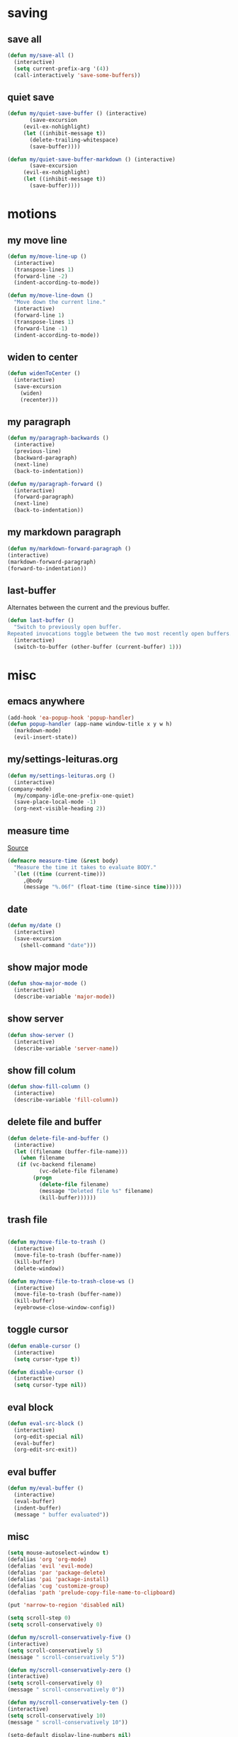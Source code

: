 #+STARTUP: overview
#+PROPERTY: header-args :tangle yes

* saving
** save all
#+BEGIN_SRC emacs-lisp
(defun my/save-all ()
  (interactive)
  (setq current-prefix-arg '(4))
  (call-interactively 'save-some-buffers))
#+END_SRC
** quiet save
#+BEGIN_SRC emacs-lisp
(defun my/quiet-save-buffer () (interactive)
       (save-excursion
	 (evil-ex-nohighlight)
	 (let ((inhibit-message t))
	   (delete-trailing-whitespace)
	   (save-buffer))))

(defun my/quiet-save-buffer-markdown () (interactive)
       (save-excursion
	 (evil-ex-nohighlight)
	 (let ((inhibit-message t))
	   (save-buffer))))

#+END_SRC
* motions
** my move line
#+BEGIN_SRC emacs-lisp
(defun my/move-line-up ()
  (interactive)
  (transpose-lines 1)
  (forward-line -2)
  (indent-according-to-mode))

(defun my/move-line-down ()
  "Move down the current line."
  (interactive)
  (forward-line 1)
  (transpose-lines 1)
  (forward-line -1)
  (indent-according-to-mode))
  #+END_SRC
** widen to center
#+BEGIN_SRC emacs-lisp
(defun widenToCenter ()
  (interactive)
  (save-excursion
    (widen)
    (recenter)))
#+END_SRC
** my paragraph
#+BEGIN_SRC emacs-lisp
(defun my/paragraph-backwards ()
  (interactive)
  (previous-line)
  (backward-paragraph)
  (next-line)
  (back-to-indentation))

(defun my/paragraph-forward ()
  (interactive)
  (forward-paragraph)
  (next-line)
  (back-to-indentation))
#+END_SRC
** my markdown paragraph
#+BEGIN_SRC emacs-lisp
(defun my/markdown-forward-paragraph ()
(interactive)
(markdown-forward-paragraph)
(forward-to-indentation))
#+END_SRC
** last-buffer
Alternates between the current and the previous buffer.
#+BEGIN_SRC emacs-lisp
(defun last-buffer ()
  "Switch to previously open buffer.
Repeated invocations toggle between the two most recently open buffers."
  (interactive)
  (switch-to-buffer (other-buffer (current-buffer) 1)))
#+END_SRC
* misc
** emacs anywhere
#+BEGIN_SRC emacs-lisp
(add-hook 'ea-popup-hook 'popup-handler)
(defun popup-handler (app-name window-title x y w h)
  (markdown-mode)
  (evil-insert-state))
#+END_SRC
** my/settings-leituras.org
#+BEGIN_SRC emacs-lisp :tangle ~/.emacs.d/functions.el
(defun my/settings-leituras.org ()
  (interactive)
(company-mode)
  (my/company-idle-one-prefix-one-quiet)
  (save-place-local-mode -1)
  (org-next-visible-heading 2))
#+END_SRC

** measure time
[[https://stackoverflow.com/questions/23622296/emacs-timing-execution-of-function-calls-in-emacs-lisp][Source]]
#+BEGIN_SRC emacs-lisp
(defmacro measure-time (&rest body)
  "Measure the time it takes to evaluate BODY."
  `(let ((time (current-time)))
     ,@body
     (message "%.06f" (float-time (time-since time)))))
#+END_SRC
** date
#+BEGIN_SRC emacs-lisp
(defun my/date ()
  (interactive)
  (save-excursion
    (shell-command "date")))
#+END_SRC
** show major mode
#+BEGIN_SRC emacs-lisp
(defun show-major-mode ()
  (interactive)
  (describe-variable 'major-mode))
#+END_SRC
** show server
#+BEGIN_SRC emacs-lisp
(defun show-server ()
  (interactive)
  (describe-variable 'server-name))
#+END_SRC
** show fill colum
#+BEGIN_SRC emacs-lisp
(defun show-fill-column ()
  (interactive)
  (describe-variable 'fill-column))
#+END_SRC
** delete file and buffer
#+BEGIN_SRC emacs-lisp
(defun delete-file-and-buffer ()
  (interactive)
  (let ((filename (buffer-file-name)))
    (when filename
   (if (vc-backend filename)
          (vc-delete-file filename)
        (progn
          (delete-file filename)
          (message "Deleted file %s" filename)
          (kill-buffer))))))
#+END_SRC
** trash file
#+BEGIN_SRC emacs-lisp

(defun my/move-file-to-trash ()
  (interactive)
  (move-file-to-trash (buffer-name))
  (kill-buffer)
  (delete-window))

(defun my/move-file-to-trash-close-ws ()
  (interactive)
  (move-file-to-trash (buffer-name))
  (kill-buffer)
  (eyebrowse-close-window-config))

#+END_SRC
** toggle cursor
#+BEGIN_SRC emacs-lisp
(defun enable-cursor ()
  (interactive)
  (setq cursor-type t))

(defun disable-cursor ()
  (interactive)
  (setq cursor-type nil))
#+END_SRC
** eval block
#+BEGIN_SRC emacs-lisp
(defun eval-src-block ()
  (interactive)
  (org-edit-special nil)
  (eval-buffer)
  (org-edit-src-exit))
#+END_SRC

** eval buffer
#+BEGIN_SRC emacs-lisp
(defun my/eval-buffer ()
  (interactive)
  (eval-buffer)
  (indent-buffer)
  (message " buffer evaluated"))
#+END_SRC
** misc
#+BEGIN_SRC emacs-lisp
(setq mouse-autoselect-window t)
(defalias 'org 'org-mode)
(defalias 'evil 'evil-mode)
(defalias 'par 'package-delete)
(defalias 'pai 'package-install)
(defalias 'cug 'customize-group)
(defalias 'path 'prelude-copy-file-name-to-clipboard)

(put 'narrow-to-region 'disabled nil)

(setq scroll-step 0)
(setq scroll-conservatively 0)

(defun my/scroll-conservatively-five ()
(interactive)
(setq scroll-conservatively 5)
(message " scroll-conservatively 5"))

(defun my/scroll-conservatively-zero ()
(interactive)
(setq scroll-conservatively 0)
(message " scroll-conservatively 0"))

(defun my/scroll-conservatively-ten ()
(interactive)
(setq scroll-conservatively 10)
(message " scroll-conservatively 10"))

(setq-default display-line-numbers nil)
(setq visible-bell nil)
(setq calc-display-trail nil)
(fset 'yes-or-no-p 'y-or-n-p)
(setq-default fringe-indicator-alist (assq-delete-all 'truncation fringe-indicator-alist))
(setq kill-buffer-query-functions (delq 'process-kill-buffer-query-function kill-buffer-query-functions))
(setq apropos-do-all t)
(setq debug-on-error nil)
(setq use-dialog-box nil)
(setq window-resize-pixelwise t)
(add-hook 'after-change-major-mode-hook 'line-numbers)
(setq fill-column 60)
#+END_SRC

* external
** my/ranger
#+BEGIN_SRC emacs-lisp
(defun my/ranger ()
  (interactive)
  (my/copy-dir)
  (start-process-shell-command "my/show-ranger" nil "~/scripts/emacs_scripts/show-ranger"))
#+END_SRC
** my/terminal
#+BEGIN_SRC emacs-lisp
(defun my/terminal ()
  (interactive)
  (my/copy-dir)
  (start-process-shell-command "my/show-ranger" nil "~/scripts/emacs_scripts/show-term"))
#+END_SRC
